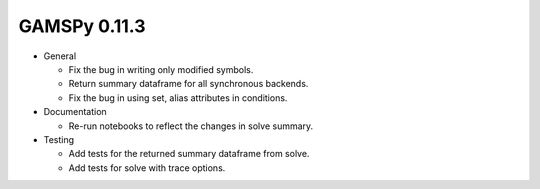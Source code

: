 GAMSPy 0.11.3
=============

- General

  - Fix the bug in writing only modified symbols.
  - Return summary dataframe for all synchronous backends.
  - Fix the bug in using set, alias attributes in conditions.

- Documentation

  - Re-run notebooks to reflect the changes in solve summary.

- Testing
  
  - Add tests for the returned summary dataframe from solve.
  - Add tests for solve with trace options.
